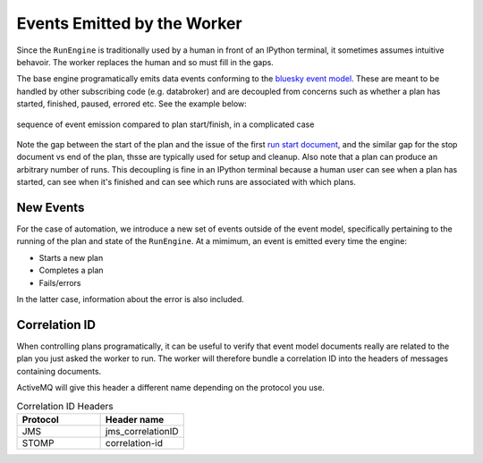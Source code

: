 Events Emitted by the Worker
============================

Since the ``RunEngine`` is traditionally used by a human in front of an IPython terminal, it
sometimes assumes intuitive behavoir. The worker replaces the human and so must fill in the
gaps.

The base engine programatically emits data events conforming to the `bluesky event model`_. These
are meant to be handled by other subscribing code (e.g. databroker) and are decoupled from concerns such as whether
a plan has started, finished, paused, errored etc. See the example below:

.. figure:: ../../images/bluesky-events.png
    :width: 600px
    :align: center

    sequence of event emission compared to plan start/finish, in a complicated case

Note the gap between the start of the plan and the issue of the first `run start document`_, and the similar gap
for the stop document vs end of the plan, thsse are typically used for setup and cleanup. 
Also note that a plan can produce an arbitrary number of runs. This decoupling is fine in an IPython terminal
because a human user can see when a plan has started, can see when it's finished and can see which runs are
associated with which plans.

New Events
----------

For the case of automation, we introduce a new set of events outside of the event model, specifically
pertaining to the running of the plan and state of the ``RunEngine``. At a mimimum, an event is emitted
every time the engine:

* Starts a new plan
* Completes a plan
* Fails/errors

In the latter case, information about the error is also included.


Correlation ID
--------------

When controlling plans programatically, it can be useful to verify that event model documents really are related to 
the plan you just asked the worker to run. The worker will therefore bundle a correlation ID into the headers of
messages containing documents.

.. seealso:: `Microsoft Playbook on Correlation IDs`_

ActiveMQ will give this header a different name depending on the protocol you use.

.. list-table:: Correlation ID Headers
   :widths: 25 25
   :header-rows: 1

   * - Protocol
     - Header name
   * - JMS
     - jms_correlationID
   * - STOMP
     - correlation-id

.. _`bluesky event model`: https://blueskyproject.io/event-model/main/index.html
.. _`run start document`: https://blueskyproject.io/event-model/main/user/explanations/data-model.html#run-start-document
.. _`Microsoft Playbook on Correlation IDs`: https://microsoft.github.io/code-with-engineering-playbook/observability/correlation-id/
